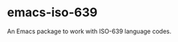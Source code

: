 * emacs-iso-639
:PROPERTIES:
  :CUSTOM_ID: emacs-iso-639
:END:
An Emacs package to work with ISO-639 language codes.
